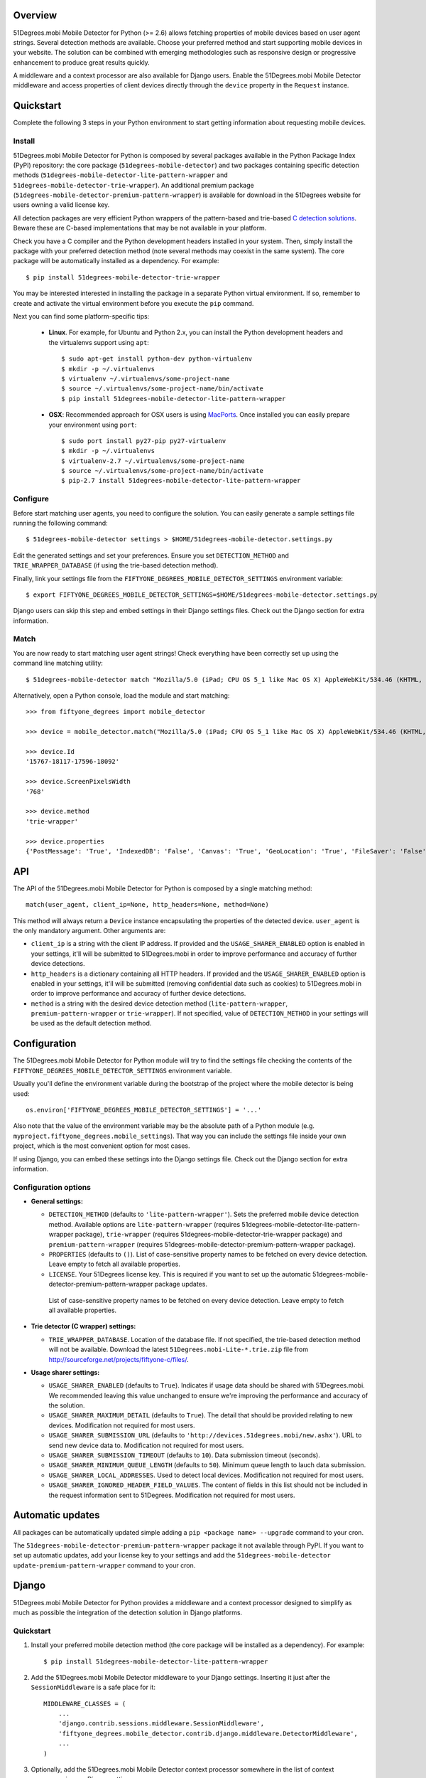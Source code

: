 Overview
========

51Degrees.mobi Mobile Detector for Python (>= 2.6) allows fetching properties of mobile devices based on user agent strings. Several detection methods are available. Choose your preferred method and start supporting mobile devices in your website. The solution can be combined with emerging methodologies such as responsive design or progressive enhancement to produce great results quickly.

A middleware and a context processor are also available for Django users. Enable the 51Degrees.mobi Mobile Detector middleware and access properties of client devices directly through the ``device`` property in the ``Request`` instance.

Quickstart
==========

Complete the following 3 steps in your Python environment to start getting information about requesting mobile devices.

Install
-------

51Degrees.mobi Mobile Detector for Python is composed by several packages available in the Python Package Index (PyPI) repository: the core package (``51degrees-mobile-detector``) and two packages containing specific detection methods (``51degrees-mobile-detector-lite-pattern-wrapper`` and ``51degrees-mobile-detector-trie-wrapper``). An additional premium package (``51degrees-mobile-detector-premium-pattern-wrapper``) is available for download in the 51Degrees website for users owning a valid license key.

All detection packages are very efficient Python wrappers of the pattern-based and trie-based `C detection solutions <http://51degrees.mobi/Support/Documentation/C.aspx>`_. Beware these are C-based implementations that may be not available in your platform.

Check you have a C compiler and the Python development headers installed in your system. Then, simply install the package with your preferred detection method (note several methods may coexist in the same system). The core package will be automatically installed as a dependency. For example::

    $ pip install 51degrees-mobile-detector-trie-wrapper

You may be interested interested in installing the package in a separate Python virtual environment. If so, remember to create and activate the virtual environment before you execute the ``pip`` command.

Next you can find some platform-specific tips:

  - **Linux**. For example, for Ubuntu and Python 2.x, you can install the Python development headers and the virtualenvs support using ``apt``::

        $ sudo apt-get install python-dev python-virtualenv
        $ mkdir -p ~/.virtualenvs
        $ virtualenv ~/.virtualenvs/some-project-name
        $ source ~/.virtualenvs/some-project-name/bin/activate
        $ pip install 51degrees-mobile-detector-lite-pattern-wrapper

  - **OSX**: Recommended approach for OSX users is using `MacPorts <http://www.macports.org>`_. Once installed you can easily prepare your environment using ``port``::

        $ sudo port install py27-pip py27-virtualenv
        $ mkdir -p ~/.virtualenvs
        $ virtualenv-2.7 ~/.virtualenvs/some-project-name
        $ source ~/.virtualenvs/some-project-name/bin/activate
        $ pip-2.7 install 51degrees-mobile-detector-lite-pattern-wrapper

Configure
---------

Before start matching user agents, you need to configure the solution. You can easily generate a sample settings file running the following command::

    $ 51degrees-mobile-detector settings > $HOME/51degrees-mobile-detector.settings.py

Edit the generated settings and set your preferences. Ensure you set ``DETECTION_METHOD`` and ``TRIE_WRAPPER_DATABASE`` (if using the trie-based detection method).

Finally, link your settings file from the ``FIFTYONE_DEGREES_MOBILE_DETECTOR_SETTINGS`` environment variable::

    $ export FIFTYONE_DEGREES_MOBILE_DETECTOR_SETTINGS=$HOME/51degrees-mobile-detector.settings.py

Django users can skip this step and embed settings in their Django settings files. Check out the Django section for extra information.

Match
-----

You are now ready to start matching user agent strings! Check everything have been correctly set up using the command line matching utility::

    $ 51degrees-mobile-detector match "Mozilla/5.0 (iPad; CPU OS 5_1 like Mac OS X) AppleWebKit/534.46 (KHTML, like Gecko) Mobile/9B176"

Alternatively, open a Python console, load the module and start matching::

    >>> from fiftyone_degrees import mobile_detector

    >>> device = mobile_detector.match("Mozilla/5.0 (iPad; CPU OS 5_1 like Mac OS X) AppleWebKit/534.46 (KHTML, like Gecko) Mobile/9B176")

    >>> device.Id
    '15767-18117-17596-18092'

    >>> device.ScreenPixelsWidth
    '768'

    >>> device.method
    'trie-wrapper'

    >>> device.properties
    {'PostMessage': 'True', 'IndexedDB': 'False', 'Canvas': 'True', 'GeoLocation': 'True', 'FileSaver': 'False', 'CssUI': 'True', 'CssTransforms': 'True', 'DataSet': 'False', 'WebWorkers': 'False', 'Json': 'True', 'ScreenPixelsHeight': '1024', 'CssImages': 'False', 'Masking': 'True', 'Progress': 'True', 'Html-Media-Capture': 'False', 'CssFont': 'False', 'CssTransitions': 'True', 'Track': 'False', 'Selector': 'True', 'LayoutEngine': 'Webkit', 'Html5': 'False', 'CssFlexbox': 'False', 'TouchEvents': 'True', 'Viewport': 'True', 'DeviceOrientation': 'True', 'Xhr2': 'False', 'Fullscreen': 'False', 'CssText': 'True', 'Svg': 'False', 'FormData': 'True', 'Prompts': 'True', 'CssBackground': 'True', 'Iframe': 'False', 'FileWriter': 'False', 'CssCanvas': 'False', 'AnimationTiming': 'False', 'CssColor': 'True', 'IsMobile': 'True', 'History': 'False', 'DataUrl': 'True', 'CssPosition': 'True', 'FileReader': 'False', 'CssBorderImage': 'False', 'BlobBuilder': 'False', 'CssMinMax': 'True', 'CssMediaQueries': 'True', 'Video': 'True', 'CssOverflow': 'True', 'ScreenPixelsWidth': '768', 'Id': '15767-18117-17596-18092', 'CssColumn': 'Unknown'}

API
===

The API of the 51Degrees.mobi Mobile Detector for Python is composed by a single matching method::

    match(user_agent, client_ip=None, http_headers=None, method=None)

This method will always return a ``Device`` instance encapsulating the properties of the detected device. ``user_agent`` is the only mandatory argument. Other arguments are:

- ``client_ip`` is a string with the client IP address. If provided and the ``USAGE_SHARER_ENABLED`` option is enabled in your settings, it'll will be submitted to 51Degrees.mobi in order to improve performance and accuracy of further device detections.

- ``http_headers`` is a dictionary containing all HTTP headers. If provided and the ``USAGE_SHARER_ENABLED`` option is enabled in your settings, it'll will be submitted (removing confidential data such as cookies) to 51Degrees.mobi in order to improve performance and accuracy of further device detections.

- ``method`` is a string with the desired device detection method (``lite-pattern-wrapper``, ``premium-pattern-wrapper`` or ``trie-wrapper``). If not specified, value of ``DETECTION_METHOD`` in your settings  will be used as the default detection method.

Configuration
=============

The 51Degrees.mobi Mobile Detector for Python module will try to find the settings file checking the contents of the ``FIFTYONE_DEGREES_MOBILE_DETECTOR_SETTINGS`` environment variable.

Usually you'll define the environment variable during the bootstrap of the project where the mobile detector is being used::

    os.environ['FIFTYONE_DEGREES_MOBILE_DETECTOR_SETTINGS'] = '...'

Also note that the value of the environment variable may be the absolute path of a Python module (e.g. ``myproject.fiftyone_degrees.mobile_settings``). That way you can include the settings file inside your own project, which is the most convenient option for most cases.

If using Django, you can embed these settings into the Django settings file. Check out the Django section for extra information.

Configuration options
---------------------

- **General settings:**

  - ``DETECTION_METHOD`` (defaults to ``'lite-pattern-wrapper'``). Sets the preferred mobile device detection method. Available options are ``lite-pattern-wrapper`` (requires 51degrees-mobile-detector-lite-pattern-wrapper package), ``trie-wrapper`` (requires 51degrees-mobile-detector-trie-wrapper package) and ``premium-pattern-wrapper`` (requires 51degrees-mobile-detector-premium-pattern-wrapper package).

  - ``PROPERTIES`` (defaults to ``()``). List of case-sensitive property names to be fetched on every device detection. Leave empty to fetch all available properties.

  - ``LICENSE``. Your 51Degrees license key. This is required if you want to set up the automatic 51degrees-mobile-detector-premium-pattern-wrapper package updates.

   List of case-sensitive property names to be fetched on every device detection. Leave empty to fetch all available properties.

- **Trie detector (C wrapper) settings:**

  - ``TRIE_WRAPPER_DATABASE``. Location of the database file. If not specified, the trie-based detection method will not be available. Download the latest ``51Degrees.mobi-Lite-*.trie.zip`` file from http://sourceforge.net/projects/fiftyone-c/files/.

- **Usage sharer settings:**

  - ``USAGE_SHARER_ENABLED`` (defaults to ``True``). Indicates if usage data should be shared with 51Degrees.mobi. We recommended leaving this value unchanged to ensure we're improving the performance and accuracy of the solution.

  - ``USAGE_SHARER_MAXIMUM_DETAIL`` (defaults to ``True``). The detail that should be provided relating to new devices. Modification not required for most users.

  - ``USAGE_SHARER_SUBMISSION_URL`` (defaults to ``'http://devices.51degrees.mobi/new.ashx'``). URL to send new device data to. Modification not required for most users.

  - ``USAGE_SHARER_SUBMISSION_TIMEOUT`` (defaults to ``10``). Data submission timeout (seconds).

  - ``USAGE_SHARER_MINIMUM_QUEUE_LENGTH`` (defaults to ``50``). Minimum queue length to lauch data submission.

  - ``USAGE_SHARER_LOCAL_ADDRESSES``. Used to detect local devices. Modification not required for most users.

  - ``USAGE_SHARER_IGNORED_HEADER_FIELD_VALUES``. The content of fields in this list should not be included in the request information sent to 51Degrees. Modification not required for most users.

Automatic updates
=================

All packages can be automatically updated simple adding a ``pip <package name> --upgrade`` command to your cron.

The ``51degrees-mobile-detector-premium-pattern-wrapper`` package it not available through PyPI. If you want to set up automatic updates, add your license key to your settings and add the ``51degrees-mobile-detector update-premium-pattern-wrapper`` command to your cron.

Django
======

51Degrees.mobi Mobile Detector for Python provides a middleware and a context processor designed to simplify as much as possible the integration of the detection solution in Django platforms.

Quickstart
----------

1. Install your preferred mobile detection method (the core package will be installed as a dependency). For example::

    $ pip install 51degrees-mobile-detector-lite-pattern-wrapper

2. Add the 51Degrees.mobi Mobile Detector middleware to your Django settings. Inserting it just after the ``SessionMiddleware`` is a safe place for it::

    MIDDLEWARE_CLASSES = (
        ...
        'django.contrib.sessions.middleware.SessionMiddleware',
        'fiftyone_degrees.mobile_detector.contrib.django.middleware.DetectorMiddleware',
        ...
    )

3. Optionally, add the 51Degrees.mobi Mobile Detector context processor somewhere in the list of context processors in your Django settings::

    TEMPLATE_CONTEXT_PROCESSORS = (
        ...
        'fiftyone_degrees.mobile_detector.contrib.django.context_processors.device',
        ...
    )

4. Configure the solution. When integrating 51Degrees.mobi Mobile Detector for Python in a Django website there is an extra and more convenient option to set your preferences directly in your Django settings. For example::

    FIFTYONE_DEGREES_MOBILE_DETECTOR_SETTINGS = {
        'DETECTION_METHOD': 'lite-pattern-wrapper',
        'PROPERTIES': ('Id', 'IsMobile', 'WebWorkers', 'Html5',),
    }

5. Finally, the middleware provides some extra settings only available for Django users:

  - ``FIFTYONE_DEGREES_MOBILE_DETECTOR_SESSION_CACHE``. If enabled (defaults to ``False``), information about the detected device will be cached in the user's session.

  - ``FIFTYONE_DEGREES_MOBILE_DETECTOR_SESSION_FIELD``. If set (defaults to ``_51degrees_device``) and the session cache is enabled, allows configuring the caching key in the user's session.

Now you are ready to start using 51Degrees.mobi Mobile Detector for Python. All ``Request`` instances will now include a lazily generated ``device`` attribute. Use it directly in your views (``request.device.Id``, ``request.device.IsMobile``, ``request.device.properties``, etc.) and templates (using the ``device`` variable defined in the context, if you are using the 51Degrees.mobi Mobile Detector context processor).
